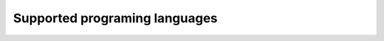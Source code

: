 .. SPDX-FileCopyrightText: 2025 H2Lab OSS Team
.. SPDX-License-Identifier: Apache-2.0

Supported programing languages
~~~~~~~~~~~~~~~~~~~~~~~~~~~~~~
